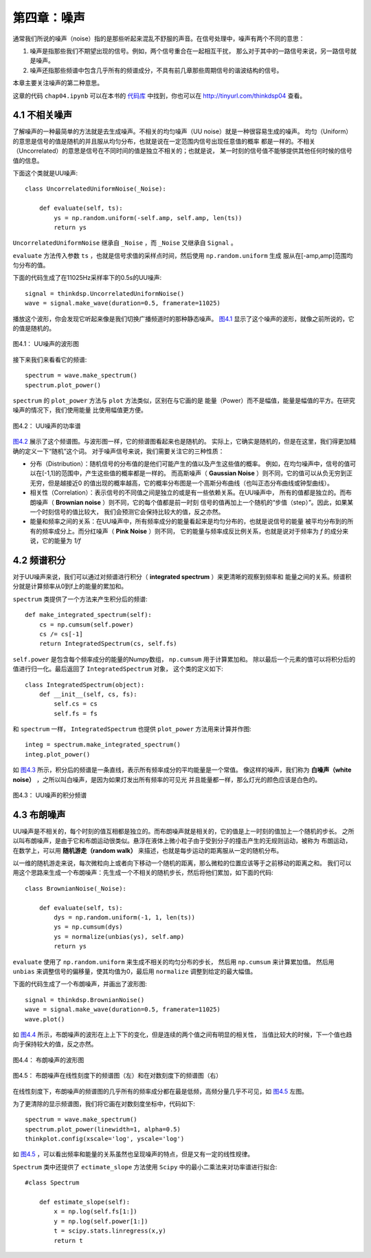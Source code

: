 第四章：噪声
==============

通常我们所说的噪声（noise）指的是那些听起来混乱不舒服的声音。在信号处理中，噪声有两个不同的意思：

1. 噪声是指那些我们不期望出现的信号。例如，两个信号重合在一起相互干扰，
   那么对于其中的一路信号来说，另一路信号就是噪声。 

#. 噪声还指那些频谱中包含几乎所有的频谱成分，不具有前几章那些周期信号的谐波结构的信号。

本章主要关注噪声的第二种意思。

这章的代码 ``chap04.ipynb`` 可以在本书的 `代码库`_ 中找到，你也可以在 http://tinyurl.com/thinkdsp04 查看。

.. _代码库: https://github.com/AllenDowney/ThinkDSP

4.1 不相关噪声
-----------------

了解噪声的一种最简单的方法就是去生成噪声。不相关的均匀噪声（UU noise）就是一种很容易生成的噪声。
均匀（Uniform）的意思是信号的值是随机的并且服从均匀分布，也就是说在一定范围内信号出现任意值的概率
都是一样的。不相关（Uncorrelated）的意思是信号在不同时间的值是独立不相关的；也就是说，
某一时刻的信号值不能够提供其他任何时候的信号值的信息。

下面这个类就是UU噪声::

    class UncorrelatedUniformNoise(_Noise):

        def evaluate(self, ts):
            ys = np.random.uniform(-self.amp, self.amp, len(ts))
            return ys

``UncorrelatedUniformNoise`` 继承自 ``_Noise`` ，而 ``_Noise`` 又继承自 ``Signal`` 。

``evaluate`` 方法传入参数 ``ts`` ，也就是信号求值的采样点时间，然后使用 ``np.random.uniform`` 生成
服从在[-amp,amp]范围均匀分布的值。

下面的代码生成了在11025Hz采样率下的0.5s的UU噪声::

    signal = thinkdsp.UncorrelatedUniformNoise()
    wave = signal.make_wave(duration=0.5, framerate=11025)

播放这个波形，你会发现它听起来像是我们切换广播频道时的那种静态噪声。 
`图4.1`_ 显示了这个噪声的波形，就像之前所说的，它的值是随机的。

.. _图4.1:

.. figure:: images/thinkdsp018.png
    :alt: Waveform of uncorrelated uniform noise
    :align: center

    图4.1： UU噪声的波形图

接下来我们来看看它的频谱::

    spectrum = wave.make_spectrum()
    spectrum.plot_power()

``spectrum`` 的 ``plot_power`` 方法与 ``plot`` 方法类似，区别在与它画的是
能量（Power）而不是幅值，能量是幅值的平方。在研究噪声的情况下，我们使用能量
比使用幅值更方便。

.. _图4.2:

.. figure:: images/thinkdsp019.png
    :alt: Power spectrum of uncorrelated uniform noise
    :align: center

    图4.2： UU噪声的功率谱

`图4.2`_ 展示了这个频谱图。与波形图一样，它的频谱图看起来也是随机的。
实际上，它确实是随机的，但是在这里，我们得更加精确的定义一下“随机”这个词。
对于噪声信号来说，我们需要关注它的三种性质：

* 分布（Distribution）：随机信号的分布值的是他们可能产生的值以及产生这些值的概率。
  例如，在均匀噪声中，信号的值可以在[-1,1]的范围中，产生这些值的概率都是一样的。
  而高斯噪声（ **Gaussian Noise** ）则不同，它的值可以从负无穷到正无穷，但是越接近0
  的值出现的概率越高，它的概率分布图是一个高斯分布曲线（也叫正态分布曲线或钟型曲线）。

* 相关性（Correlation）：表示信号的不同值之间是独立的或是有一些依赖关系。在UU噪声中，
  所有的值都是独立的。而布朗噪声（ **Brownian noise** ）则不同，它的每个值都是前一时刻
  信号的值再加上一个随机的“步值（step）”。因此，如果某一个时刻信号的值比较大，
  我们会预测它会保持比较大的值，反之亦然。

* 能量和频率之间的关系：在UU噪声中，所有频率成分的能量看起来是均匀分布的，也就是说信号的能量
  被平均分布到的所有的频率成分上。而分红噪声（ **Pink Noise** ）则不同，
  它的能量与频率成反比例关系，也就是说对于频率为 *f* 的成分来说，它的能量为 *1/f*

4.2 频谱积分
-------------------

对于UU噪声来说，我们可以通过对频谱进行积分（ **integrated spectrum** ）来更清晰的观察到频率和
能量之间的关系。频谱积分就是计算频率从0到f上的能量的累加和。

``spectrum`` 类提供了一个方法来产生积分后的频谱::

    def make_integrated_spectrum(self):
        cs = np.cumsum(self.power)
        cs /= cs[-1]
        return IntegratedSpectrum(cs, self.fs)

``self.power`` 是包含每个频率成分的能量的Numpy数组， ``np.cumsum`` 用于计算累加和。
除以最后一个元素的值可以将积分后的值进行归一化。最后返回了 ``IntegratedSpectrum`` 对象，
这个类的定义如下::

    class IntegratedSpectrum(object):    
        def __init__(self, cs, fs):
            self.cs = cs
            self.fs = fs

和 ``spectrum`` 一样， ``IntegratedSpectrum`` 也提供 ``plot_power`` 方法用来计算并作图::

    integ = spectrum.make_integrated_spectrum()
    integ.plot_power()

如 `图4.3`_ 所示，积分后的频谱是一条直线，表示所有频率成分的平均能量是一个常值。
像这样的噪声，我们称为 **白噪声（white noise）** ，之所以叫白噪声，是因为如果灯发出所有频率的可见光
并且能量都一样，那么灯光的颜色应该是白色的。

.. _图4.3:

.. figure:: images/thinkdsp020.png
    :alt: Integrated spectrum of uncorrelated uniform noise
    :align: center

    图4.3： UU噪声的积分频谱

4.3 布朗噪声
---------------

UU噪声是不相关的，每个时刻的值互相都是独立的。而布朗噪声就是相关的，它的值是上一时刻的值加上一个随机的步长。
之所以叫布朗噪声，是由于它和布朗运动很类似。悬浮在液体上微小粒子由于受到分子的撞击产生的无规则运动，被称为
布朗运动，在数学上，可以用 **随机游走（random walk）** 来描述，也就是每步运动的距离服从一定的随机分布。

以一维的随机游走来说，每次微粒向上或者向下移动一个随机的距离，那么微粒的位置应该等于之前移动的距离之和。
我们可以用这个思路来生成一个布朗噪声：先生成一个不相关的随机步长，然后将他们累加，如下面的代码::

    class BrownianNoise(_Noise):

        def evaluate(self, ts):
            dys = np.random.uniform(-1, 1, len(ts))
            ys = np.cumsum(dys)
            ys = normalize(unbias(ys), self.amp)
            return ys

``evaluate`` 使用了 ``np.random.uniform`` 来生成不相关的均匀分布的步长，
然后用 ``np.cumsum`` 来计算累加值。
然后用 ``unbias`` 来调整信号的偏移量，使其均值为0，最后用 ``normalize`` 调整到给定的最大幅值。

下面的代码生成了一个布朗噪声，并画出了波形图::

    signal = thinkdsp.BrownianNoise()
    wave = signal.make_wave(duration=0.5, framerate=11025)
    wave.plot()

如 `图4.4`_ 所示，布朗噪声的波形在上上下下的变化，但是连续的两个值之间有明显的相关性，
当值比较大的时候，下一个值也趋向于保持较大的值，反之亦然。

.. _图4.4:

.. figure:: images/thinkdsp021.png
    :alt: Waveform of Brownian noise
    :align: center

    图4.4： 布朗噪声的波形图

.. _图4.5:

.. figure:: images/thinkdsp022.png
    :alt: Spectrum of Brownian noise on a linear scale (left) and log-log scale (right).
    :align: center

    图4.5： 布朗噪声在线性刻度下的频谱图（左）和在对数刻度下的频谱图（右）

在线性刻度下，布朗噪声的频谱图的几乎所有的频率成分都在最是低频，高频分量几乎不可见，如 `图4.5`_ 左图。

为了更清除的显示频谱图，我们将它画在对数刻度坐标中，代码如下::

    spectrum = wave.make_spectrum()
    spectrum.plot_power(linewidth=1, alpha=0.5)
    thinkplot.config(xscale='log', yscale='log')

如 `图4.5`_ ，可以看出频率和能量的关系虽然也呈现噪声的特点，但是又有一定的线性规律。

``Spectrum`` 类中还提供了 ``ectimate_slope`` 方法使用 ``Scipy`` 中的最小二乘法来对功率谱进行拟合::

    #class Spectrum

        def estimate_slope(self):
            x = np.log(self.fs[1:])
            y = np.log(self.power[1:])
            t = scipy.stats.linregress(x,y)
            return t





